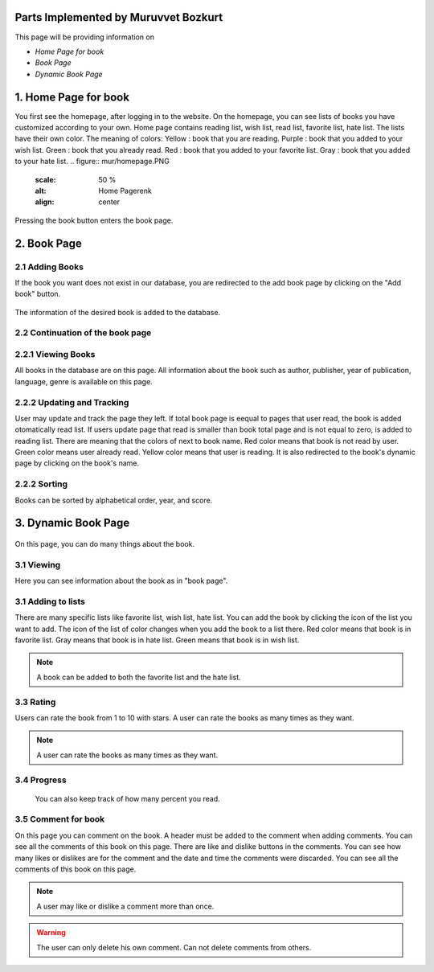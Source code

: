Parts Implemented by Muruvvet Bozkurt
=====================================

This page will be providing information on

* *Home Page for book*
* *Book Page*
* *Dynamic Book Page*

1. Home Page for book
=====================
You first see the homepage, after logging in to the website. On the homepage, you can see lists of books you have customized according to your own. Home page contains reading list, wish list, read list, favorite list, hate list. The lists have their own color.
The meaning of colors:
Yellow : book that you are reading.
Purple : book that you added to your wish list.
Green : book that you already read.
Red : book that you added to your favorite list.
Gray : book that you added to your hate list.
.. figure:: mur/homepage.PNG
	:scale: 50 %
	:alt: Home Pagerenk
	:align: center

Pressing the book button enters the book page.

.. figure:: mur/homepage1.PNG
	:scale: 50 %
	:alt: Home Page
	:align: center

2. Book Page
=====================

2.1 Adding Books
~~~~~~~~~~~~~~~~~
If the book you want does not exist in our database, you are redirected to the add book page by clicking on the "Add book" button.

.. figure:: mur/bookpage1.PNG
	:scale: 50 %
	:alt: Add book button
	:align: center

The information of the desired book is added to the database.

.. figure:: mur/addbook1.PNG
	:scale: 50 %
	:alt: Add book page
	:align: center
.. figure:: mur/addbook2.PNG
	:scale: 50 %
	:alt: Add book page2
	:align: center

2.2 Continuation of the book page 
~~~~~~~~~~~~~~~~~~~~~~~~~~~~~~~~~~
.. figure:: mur/bookpage2.PNG
	:scale: 50 %
	:alt: Add book page2
	:align: center
	

2.2.1 Viewing Books
~~~~~~~~~~~~~~~~~~~~
All books in the database are on this page. All information about the book such as author, publisher, year of publication, language, genre is available on this page. 

2.2.2 Updating and Tracking 
~~~~~~~~~~~~~~~~~~~~~~~~~~~~
User may update and track the page they left. If total book page is eequal to pages that user read,  the book is added otomatically read list. If users update page that read is smaller than book total page and is not equal to zero, is added to reading list. There are meaning that the colors of next to book name. Red color means that book is not read by user. Green color means user already read. Yellow color means that user is reading. It is also redirected to the book's dynamic page by clicking on the book's name.

2.2.2 Sorting
~~~~~~~~~~~~~~~~~~~~
Books can be sorted by alphabetical order, year, and score.

	
3. Dynamic Book Page
=====================
.. figure:: mur/dinbook1.PNG
	:scale: 50 %
	:alt: dynamic page of book 1 
	:align: center
On this page, you can do many things about the book.

3.1 Viewing 
~~~~~~~~~~~~~~~~~
Here you can see information about the book as in "book page".

3.1 Adding to lists
~~~~~~~~~~~~~~~~~
There are many specific lists like favorite list, wish list, hate list. You can add the book by clicking the icon of the list you want to add. The icon of the list  of color changes when you add the book to a list there. Red color means that book is in favorite list. Gray means that book is in hate list. Green means that book is in wish list.

.. note:: A book can be added to both the favorite list and the hate list.

.. figure:: mur/chan.PNG
	:scale: 50 %
	:alt: change color 
	:align: center

3.3 Rating  
~~~~~~~~~~~~~~~~~
Users can rate the book from 1 to 10 with stars. A user can rate the books as many times as they want. 

.. note:: A user can rate the books as many times as they want.

3.4 Progress 
~~~~~~~~~~~~
 You can also keep track of how many percent you read.

3.5 Comment for book 
~~~~~~~~~~~~~~~~~~~~~~~~
On this page you can comment on the book. A header must be added to the comment when adding comments. You can see all the comments of this book on this page. There are like and dislike buttons in the comments. You can see how many likes or dislikes are for the comment and the date and time the comments were discarded. You can see all the comments of this book on this page. 

.. note:: A user may like or dislike a comment more than once.

.. warning:: The user can only delete his own comment. Can not delete comments from others.

.. figure:: mur/dinbook2.PNG
	:scale: 50 %
	:alt: comment  
	:align: center

